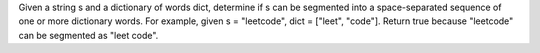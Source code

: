 Given a string s and a dictionary of words dict, determine if s can be segmented into a space-separated sequence of one or more dictionary words.
For example, given
s = "leetcode",
dict = ["leet", "code"].
Return true because "leetcode" can be segmented as "leet code".

